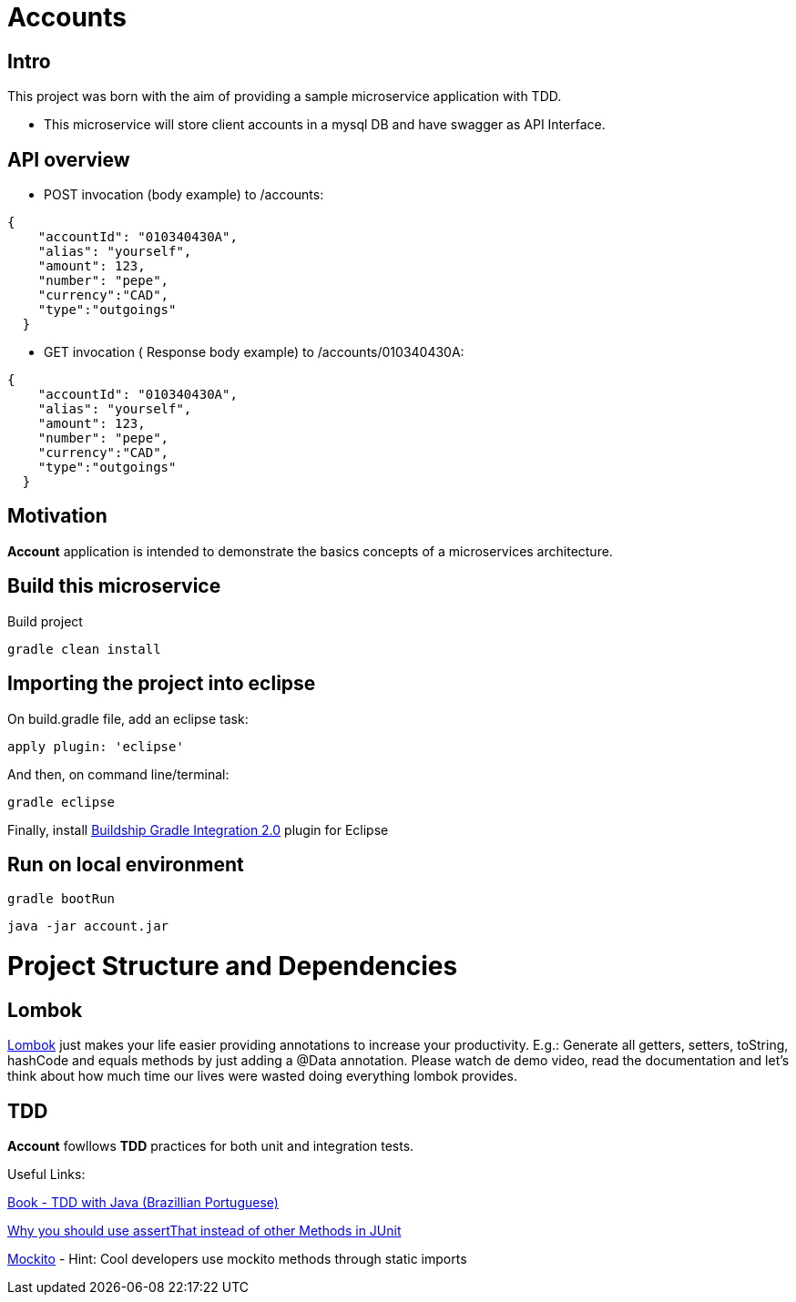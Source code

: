 = Accounts

[[Intro]]
== Intro
This project was born with the aim of providing a sample microservice application with TDD.

 * This microservice will store client accounts in a mysql DB and have
 swagger as API Interface.

== API overview
* POST invocation (body example) to /accounts:
[source,json]
----
{
    "accountId": "010340430A",
    "alias": "yourself",
    "amount": 123,
    "number": "pepe",
    "currency":"CAD",
    "type":"outgoings"
  }
----
* GET invocation ( Response body example) to /accounts/010340430A:
[source,json]
----
{
    "accountId": "010340430A",
    "alias": "yourself",
    "amount": 123,
    "number": "pepe",
    "currency":"CAD",
    "type":"outgoings"
  }
----



== Motivation
**Account** application is intended to demonstrate the basics concepts of a microservices architecture.

== Build this microservice
Build project
----
gradle clean install
----

== Importing the project into eclipse

On build.gradle file, add an eclipse task:
----
apply plugin: 'eclipse'
----

And then, on command line/terminal:
----
gradle eclipse
----

Finally, install link:http://marketplace.eclipse.org/content/buildship-gradle-integration[Buildship Gradle Integration 2.0] plugin for Eclipse

== Run on local environment

----
gradle bootRun
----

----
java -jar account.jar
----

[[Structure]]
= Project Structure and Dependencies

[[Lombok]]
== Lombok
link:https://projectlombok.org/[Lombok] just makes your life easier providing annotations to increase your productivity. 
E.g.: Generate all getters, setters, toString, hashCode and equals methods by just adding a @Data annotation. 
Please watch de demo video, read the documentation and let's think about how much time our lives were wasted doing everything lombok provides.

[[TDD]]
== TDD
**Account** fowllows **TDD** practices for both unit and integration tests.

Useful Links:

link:https://www.casadocodigo.com.br/products/livro-tdd[Book - TDD with Java (Brazillian Portuguese)]

link:https://objectpartners.com/2013/09/18/the-benefits-of-using-assertthat-over-other-assert-methods-in-unit-tests/#comment-55827[Why you should use assertThat instead of other Methods in JUnit]

link:http://site.mockito.org/[Mockito] - Hint: Cool developers use mockito methods through static imports
